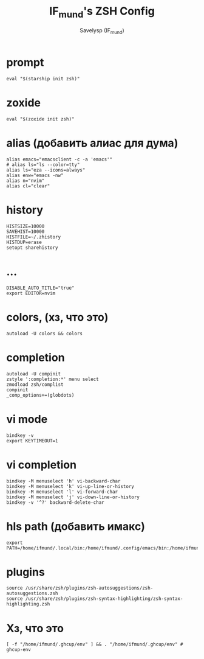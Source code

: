 #+TITLE: IF_mund's ZSH Config
#+AUTHOR: Savelysp (IF_mund)
#+DESCRIPTION: IF_mund's personal ZSH config.
#+PROPERTY: header-args:shell :tangle ~/.zshrc
#+STARTUP: content

* prompt
#+begin_src shell
  eval "$(starship init zsh)"
#+end_src

* zoxide
#+begin_src shell
  eval "$(zoxide init zsh)"
#+end_src

* alias (добавить алиас для дума)
#+begin_src shell
  alias emacs="emacsclient -c -a 'emacs'"
  # alias ls="ls --color=tty"
  alias ls="eza --icons=always"
  alias enw="emacs -nw"
  alias n="nvim"
  alias cl="clear"
#+end_src

* history
#+begin_src shell
  HISTSIZE=10000
  SAVEHIST=10000
  HISTFILE=~/.zhistory
  HISTDUP=erase
  setopt sharehistory
#+end_src

* ...
#+begin_src shell
  DISABLE_AUTO_TITLE="true"
  export EDITOR=nvim
#+end_src

* colors, (хз, что это)
#+begin_src shell
autoload -U colors && colors
#+end_src

* completion
#+begin_src shell
  autoload -U compinit
  zstyle ':completion:*' menu select
  zmodload zsh/complist
  compinit
  _comp_options+=(globdots)
#+end_src

* vi mode
#+begin_src shell
  bindkey -v
  export KEYTIMEOUT=1
#+end_src

* vi completion
#+begin_src shell
  bindkey -M menuselect 'h' vi-backward-char
  bindkey -M menuselect 'k' vi-up-line-or-history
  bindkey -M menuselect 'l' vi-forward-char
  bindkey -M menuselect 'j' vi-down-line-or-history
  bindkey -v '^?' backward-delete-char
#+end_src

* hls path (добавить имакс)
#+begin_src shell
  export PATH=/home/ifmund/.local/bin:/home/ifmund/.config/emacs/bin:/home/ifmund/.ghcup/hls/2.9.0.1/bin:$PATH
#+end_src

* plugins
#+begin_src shell
  source /usr/share/zsh/plugins/zsh-autosuggestions/zsh-autosuggestions.zsh
  source /usr/share/zsh/plugins/zsh-syntax-highlighting/zsh-syntax-highlighting.zsh
#+end_src

* Хз, что это
#+begin_src shell
  [ -f "/home/ifmund/.ghcup/env" ] && . "/home/ifmund/.ghcup/env" # ghcup-env
#+end_src

